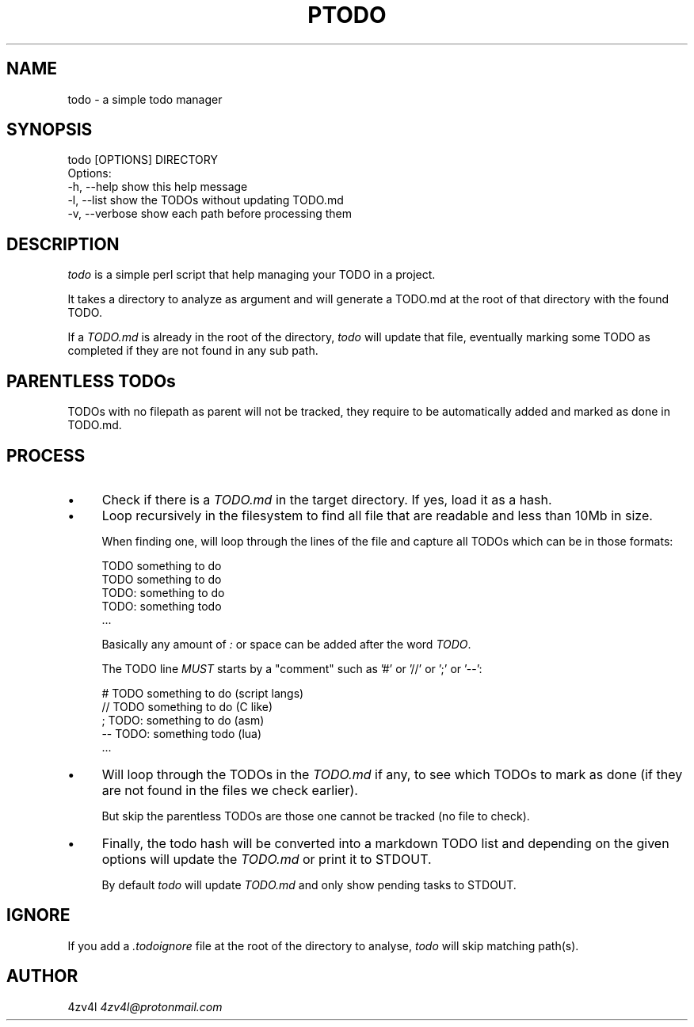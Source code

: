 .\" -*- mode: troff; coding: utf-8 -*-
.\" Automatically generated by Pod::Man 5.0102 (Pod::Simple 3.45)
.\"
.\" Standard preamble:
.\" ========================================================================
.de Sp \" Vertical space (when we can't use .PP)
.if t .sp .5v
.if n .sp
..
.de Vb \" Begin verbatim text
.ft CW
.nf
.ne \\$1
..
.de Ve \" End verbatim text
.ft R
.fi
..
.\" \*(C` and \*(C' are quotes in nroff, nothing in troff, for use with C<>.
.ie n \{\
.    ds C` ""
.    ds C' ""
'br\}
.el\{\
.    ds C`
.    ds C'
'br\}
.\"
.\" Escape single quotes in literal strings from groff's Unicode transform.
.ie \n(.g .ds Aq \(aq
.el       .ds Aq '
.\"
.\" If the F register is >0, we'll generate index entries on stderr for
.\" titles (.TH), headers (.SH), subsections (.SS), items (.Ip), and index
.\" entries marked with X<> in POD.  Of course, you'll have to process the
.\" output yourself in some meaningful fashion.
.\"
.\" Avoid warning from groff about undefined register 'F'.
.de IX
..
.nr rF 0
.if \n(.g .if rF .nr rF 1
.if (\n(rF:(\n(.g==0)) \{\
.    if \nF \{\
.        de IX
.        tm Index:\\$1\t\\n%\t"\\$2"
..
.        if !\nF==2 \{\
.            nr % 0
.            nr F 2
.        \}
.    \}
.\}
.rr rF
.\" ========================================================================
.\"
.IX Title "PTODO 1"
.TH PTODO 1 2025-01-23 "perl v5.40.0" "User Contributed Perl Documentation"
.\" For nroff, turn off justification.  Always turn off hyphenation; it makes
.\" way too many mistakes in technical documents.
.if n .ad l
.nh
.SH NAME
todo \- a simple todo manager
.SH SYNOPSIS
.IX Header "SYNOPSIS"
.Vb 1
\&    todo [OPTIONS] DIRECTORY
\&
\&    Options:
\&        \-h, \-\-help       show this help message
\&        \-l, \-\-list       show the TODOs without updating TODO.md
\&        \-v, \-\-verbose    show each path before processing them
.Ve
.SH DESCRIPTION
.IX Header "DESCRIPTION"
\&\fItodo\fR is a simple perl script that help managing your TODO in a project.
.PP
It takes a directory to analyze as argument and will generate a TODO.md at the root of that directory with the found TODO.
.PP
If a \fITODO.md\fR is already in the root of the directory, \fItodo\fR will update that file, eventually marking some TODO as completed if they are not found in any sub path.
.SH "PARENTLESS TODOs"
.IX Header "PARENTLESS TODOs"
TODOs with no filepath as parent will not be tracked, they require to be automatically added and marked as
done in TODO.md.
.SH PROCESS
.IX Header "PROCESS"
.IP \(bu 4
Check if there is a \fITODO.md\fR in the target directory. If yes, load it as a hash.
.IP \(bu 4
Loop recursively in the filesystem to find all file that are readable and less than 10Mb in size.
.Sp
When finding one, will loop through the lines of the file and capture all TODOs which can be in those formats:
.Sp
.Vb 5
\&    TODO something to do
\&    TODO  something to do
\&    TODO: something to do
\&    TODO:  something todo
\&    ...
.Ve
.Sp
Basically any amount of \fI:\fR or space can be added after the word \fITODO\fR.
.Sp
The TODO line \fIMUST\fR starts by a "comment" such as '#' or '//' or ';' or '\-\-':
.Sp
.Vb 5
\&    # TODO something to do   (script langs)
\&    // TODO  something to do (C like)
\&    ;  TODO: something to do (asm)
\&    \-\- TODO:  something todo (lua)
\&    ...
.Ve
.IP \(bu 4
Will loop through the TODOs in the \fITODO.md\fR if any, to see which TODOs to mark as done (if they are not found in the files we check earlier).
.Sp
But skip the parentless TODOs are those one cannot be tracked (no file to check).
.IP \(bu 4
Finally, the todo hash will be converted into a markdown TODO list and depending on the given options will update the \fITODO.md\fR or print it to STDOUT.
.Sp
By default \fItodo\fR will update \fITODO.md\fR and only show pending tasks to STDOUT.
.SH IGNORE
.IX Header "IGNORE"
If you add a \fI.todoignore\fR file at the root of the directory to analyse, \fItodo\fR will skip matching path(s).
.SH AUTHOR
.IX Header "AUTHOR"
4zv4l \fI4zv4l@protonmail.com\fR
